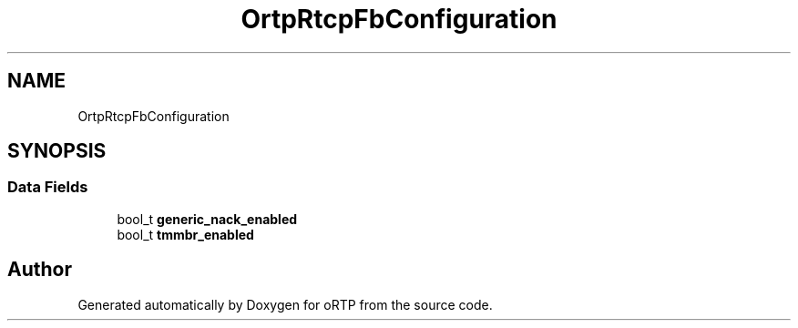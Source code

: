 .TH "OrtpRtcpFbConfiguration" 3 "Thu Dec 14 2017" "Version 1.0.2" "oRTP" \" -*- nroff -*-
.ad l
.nh
.SH NAME
OrtpRtcpFbConfiguration
.SH SYNOPSIS
.br
.PP
.SS "Data Fields"

.in +1c
.ti -1c
.RI "bool_t \fBgeneric_nack_enabled\fP"
.br
.ti -1c
.RI "bool_t \fBtmmbr_enabled\fP"
.br
.in -1c

.SH "Author"
.PP 
Generated automatically by Doxygen for oRTP from the source code\&.
